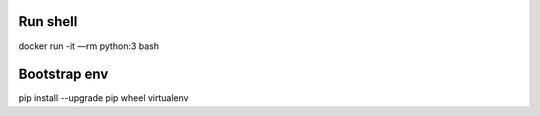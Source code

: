 Run shell
=========

docker run -it —rm python:3 bash

Bootstrap env
=============

pip install --upgrade pip wheel virtualenv



